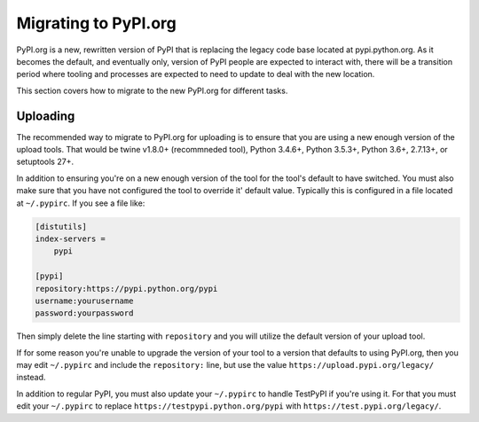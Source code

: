 .. _`Migrating to PyPI.org`:

Migrating to PyPI.org
=====================

PyPI.org is a new, rewritten version of PyPI that is replacing the legacy code
base located at pypi.python.org. As it becomes the default, and eventually only,
version of PyPI people are expected to interact with, there will be a transition
period where tooling and processes are expected to need to update to deal with
the new location.

This section covers how to migrate to the new PyPI.org for different tasks.


Uploading
---------

The recommended way to migrate to PyPI.org for uploading is to ensure that you
are using a new enough version of the upload tools. That would be twine v1.8.0+
(recommneded tool), Python 3.4.6+, Python 3.5.3+, Python 3.6+, 2.7.13+, or
setuptools 27+.

In addition to ensuring you're on a new enough version of the tool for the
tool's default to have switched. You must also make sure that you have not
configured the tool to override it' default value. Typically this is configured
in a file located at ``~/.pypirc``. If you see a file like:


.. code::

    [distutils]
    index-servers =
        pypi

    [pypi]
    repository:https://pypi.python.org/pypi
    username:yourusername
    password:yourpassword


Then simply delete the line starting with ``repository`` and you will utilize
the default version of your upload tool.

If for some reason you're unable to upgrade the version of your tool to a
version that defaults to using PyPI.org, then you may edit ``~/.pypirc`` and
include the ``repository:`` line, but use the value
``https://upload.pypi.org/legacy/`` instead.

In addition to regular PyPI, you must also update your ``~/.pypirc`` to handle
TestPyPI if you're using it. For that you must edit your ``~/.pypirc`` to
replace ``https://testpypi.python.org/pypi`` with
``https://test.pypi.org/legacy/``.
